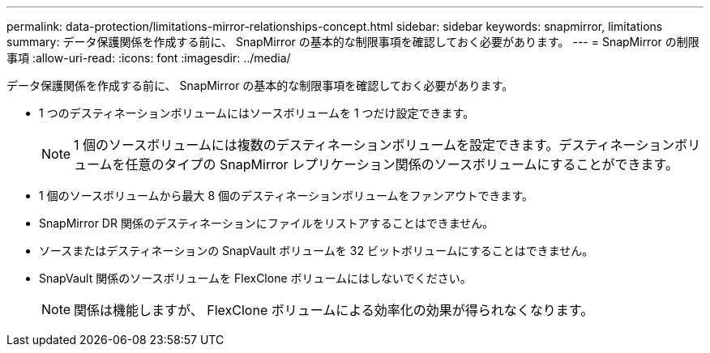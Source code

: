 ---
permalink: data-protection/limitations-mirror-relationships-concept.html 
sidebar: sidebar 
keywords: snapmirror, limitations 
summary: データ保護関係を作成する前に、 SnapMirror の基本的な制限事項を確認しておく必要があります。 
---
= SnapMirror の制限事項
:allow-uri-read: 
:icons: font
:imagesdir: ../media/


[role="lead"]
データ保護関係を作成する前に、 SnapMirror の基本的な制限事項を確認しておく必要があります。

* 1 つのデスティネーションボリュームにはソースボリュームを 1 つだけ設定できます。
+
[NOTE]
====
1 個のソースボリュームには複数のデスティネーションボリュームを設定できます。デスティネーションボリュームを任意のタイプの SnapMirror レプリケーション関係のソースボリュームにすることができます。

====
* 1 個のソースボリュームから最大 8 個のデスティネーションボリュームをファンアウトできます。
* SnapMirror DR 関係のデスティネーションにファイルをリストアすることはできません。
* ソースまたはデスティネーションの SnapVault ボリュームを 32 ビットボリュームにすることはできません。
* SnapVault 関係のソースボリュームを FlexClone ボリュームにはしないでください。
+
[NOTE]
====
関係は機能しますが、 FlexClone ボリュームによる効率化の効果が得られなくなります。

====

